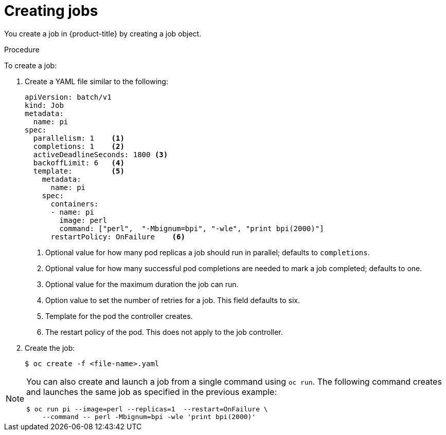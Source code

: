 // Module included in the following assemblies:
//
// * nodes/nodes-nodes-jobs.adoc

[id="nodes-nodes-jobs-creating_{context}"]
= Creating jobs

You create a job in {product-title} by creating a job object.

.Procedure

To create a job:

. Create a YAML file similar to the following:
+
[source,yaml]
----
apiVersion: batch/v1
kind: Job
metadata:
  name: pi
spec:
  parallelism: 1    <1>
  completions: 1    <2>
  activeDeadlineSeconds: 1800 <3>
  backoffLimit: 6   <4>
  template:         <5>
    metadata:
      name: pi
    spec:
      containers:
      - name: pi
        image: perl
        command: ["perl",  "-Mbignum=bpi", "-wle", "print bpi(2000)"]
      restartPolicy: OnFailure    <6>
----
1. Optional value for how many pod replicas a job should run in parallel; defaults to `completions`.
2. Optional value for how many successful pod completions are needed to mark a job completed; defaults to one.
3. Optional value for the maximum duration the job can run.
4. Option value to set the number of retries for a job. This field defaults to six.
5. Template for the pod the controller creates.
6. The restart policy of the pod. This does not apply to the job controller.

. Create the job:
+
----
$ oc create -f <file-name>.yaml
----

[NOTE]
====
You can also create and launch a job from a single command using `oc run`. The following command creates and launches the same job as specified in the previous example:

----
$ oc run pi --image=perl --replicas=1  --restart=OnFailure \
    --command -- perl -Mbignum=bpi -wle 'print bpi(2000)'
----
====
